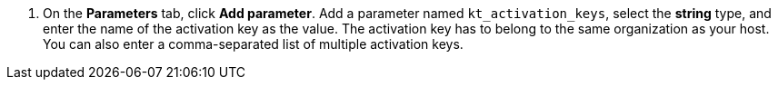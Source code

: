 :_mod-docs-content-type: SNIPPET
. On the *Parameters* tab, click *Add parameter*.
Add a parameter named `kt_activation_keys`, select the *string* type, and enter the name of the activation key as the value.
The activation key has to belong to the same organization as your host.
You can also enter a comma-separated list of multiple activation keys.
